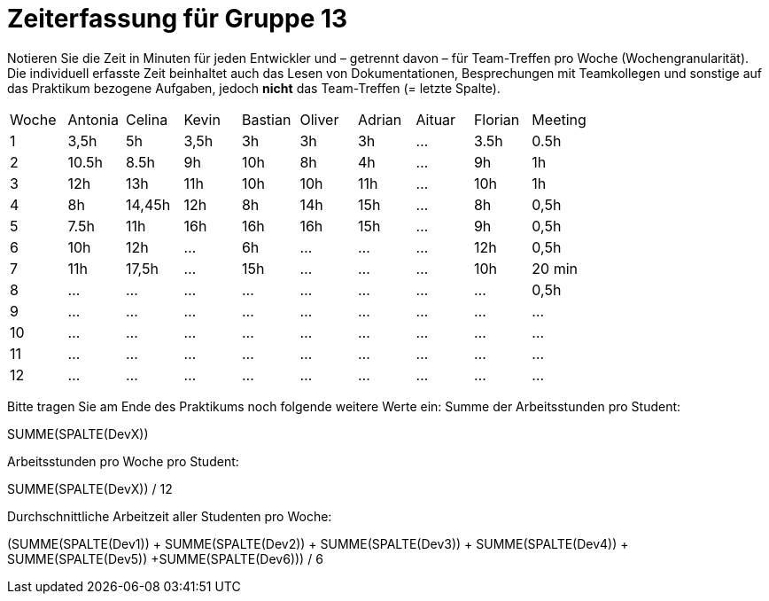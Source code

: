 = Zeiterfassung für Gruppe 13

Notieren Sie die Zeit in Minuten für jeden Entwickler und – getrennt davon – für Team-Treffen pro Woche (Wochengranularität).
Die individuell erfasste Zeit beinhaltet auch das Lesen von Dokumentationen, Besprechungen mit Teamkollegen und sonstige auf das Praktikum bezogene Aufgaben, jedoch *nicht* das Team-Treffen (= letzte Spalte).

// See http://asciidoctor.org/docs/user-manual/#tables
[option="headers"]
|===
|Woche |Antonia |Celina |Kevin |Bastian |Oliver |Adrian |Aituar |Florian  |Meeting
|1     |3,5h    |5h     |3,5h  |3h      |3h     |3h     |...    |3.5h     |0.5h    
|2     |10.5h   |8.5h   |9h    |10h     |8h     |4h     |...    |9h       |1h 
|3     |12h     |13h    |11h   |10h     |10h    |11h    |...    |10h      |1h
|4     |8h      |14,45h |12h   |8h      |14h    |15h    |…      |8h       |0,5h
|5     |7.5h    |11h    |16h   |16h     |16h    |15h    |…      |9h       |0,5h
|6     |10h     |12h    |…     |6h      |…      |…      |…      |12h      |0,5h
|7     |11h     |17,5h  |…     |15h     |…      |…      |…      |10h      |20 min
|8     |…       |…      |…     |…       |…      |…      |…      |…        |0,5h
|9     |…       |…      |…     |…       |…      |…      |…      |…        |…
|10    |…       |…      |…     |…       |…      |…      |…      |…        |…
|11    |…       |…      |…     |…       |…      |…      |…      |…        |…
|12    |…       |…      |…     |…       |…      |…      |…      |…        |…
|===

Bitte tragen Sie am Ende des Praktikums noch folgende weitere Werte ein:
Summe der Arbeitsstunden pro Student:

SUMME(SPALTE(DevX))

Arbeitsstunden pro Woche pro Student:

SUMME(SPALTE(DevX)) / 12

Durchschnittliche Arbeitzeit aller Studenten pro Woche:

(SUMME(SPALTE(Dev1)) + SUMME(SPALTE(Dev2)) + SUMME(SPALTE(Dev3)) + SUMME(SPALTE(Dev4)) + SUMME(SPALTE(Dev5)) +SUMME(SPALTE(Dev6))) / 6

